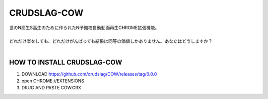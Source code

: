 CRUDSLAG-COW
===========

| 世のN高生S高生のために作られたN予備校自動動画再生CHROME拡張機能。
|
| どれだけ楽をしても、どれだけがんばっても結果は同等の価値しかありません。あなたはどうしますか？
| 


HOW TO INSTALL CRUDSLAG-COW
---------
1. DOWNLOAD https://github.com/crudslag/COW/releases/tag/0.0.0

2. open CHROME://EXTENSIONS

3. DRUG AND PASTE COW.CRX
